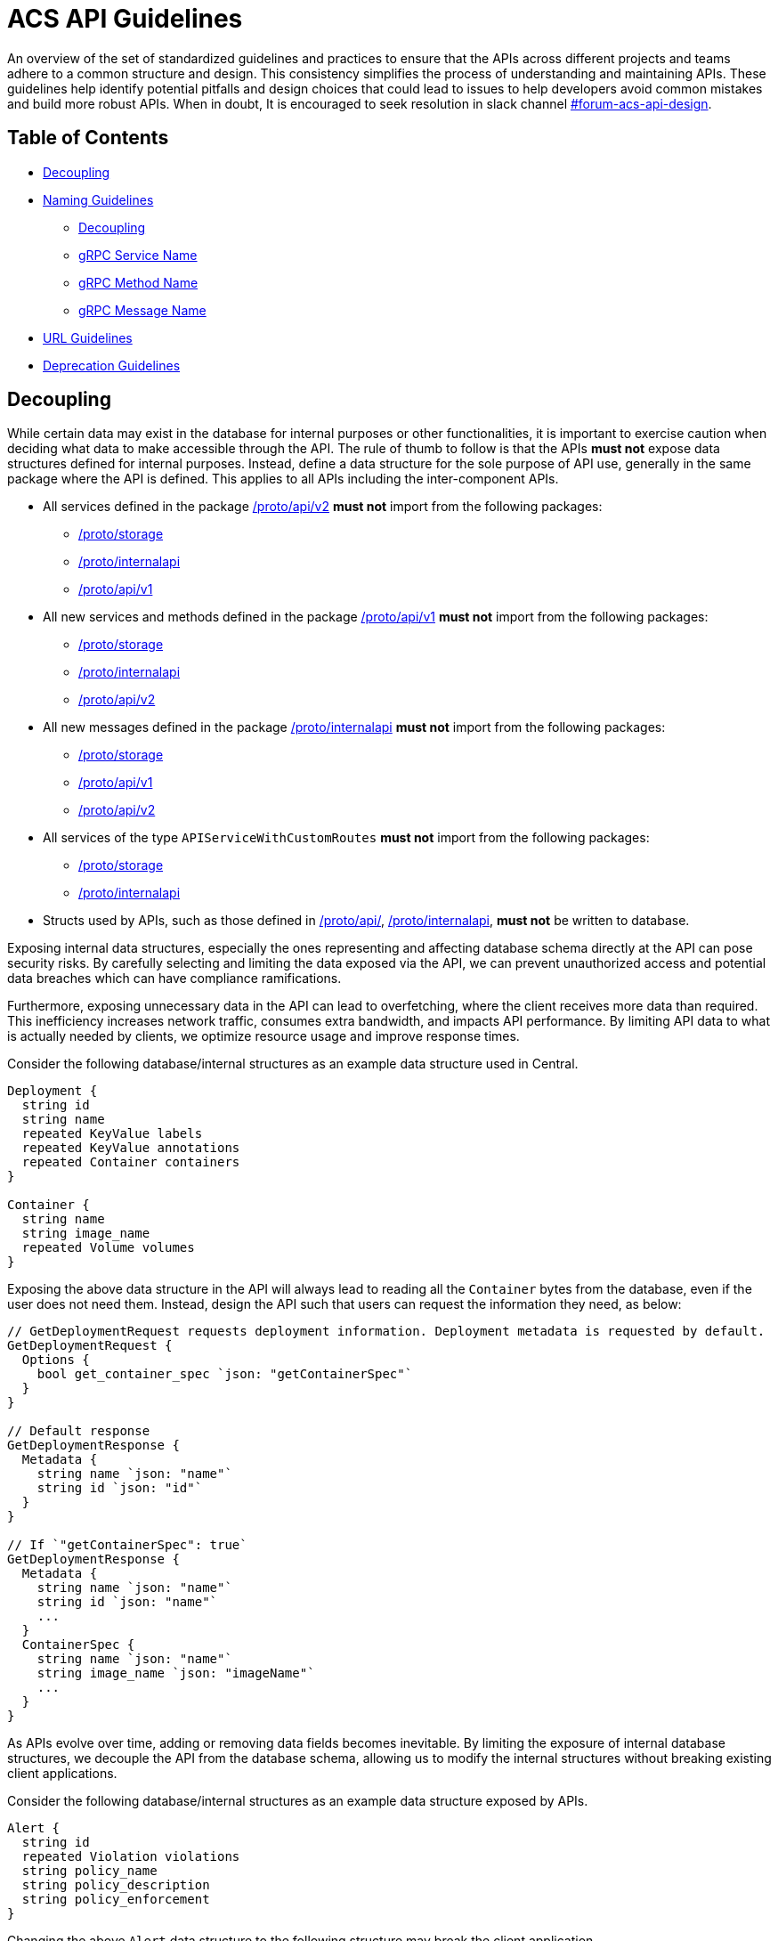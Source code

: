 = ACS API Guidelines

An overview of the set of standardized guidelines and practices to ensure that the APIs across different
projects and teams adhere to a common structure and design. This consistency simplifies the process of understanding
and maintaining APIs. These guidelines help identify potential pitfalls and design choices that could lead to issues to
help developers avoid common mistakes and build more robust APIs. When in doubt, It is encouraged to seek resolution
in slack channel https://redhat-internal.slack.com/archives/C05MMG2PP8A[#forum-acs-api-design].

== Table of Contents

* <<decoupling,Decoupling>>
* <<naming-guidelines,Naming Guidelines>>
 ** <<decoupling,Decoupling>>
 ** <<grpc-service-name,gRPC Service Name>>
 ** <<grpc-method-name,gRPC Method Name>>
 ** <<grpc-message-name,gRPC Message Name>>
* <<url-guidelines,URL Guidelines>>
* <<deprecation-guidelines,Deprecation Guidelines>>

== Decoupling

While certain data may exist in the database for internal purposes or other functionalities, it is important to
exercise caution when deciding what data to make accessible through the API. The rule of thumb to follow is that the APIs
*must not* expose data structures defined for internal purposes. Instead, define a data structure for the sole purpose of
API use, generally in the same package where the API is defined. This applies to all APIs including the
inter-component APIs.

* All services defined in the package https://github.com/stackrox/stackrox/blob/master/proto/api/v2[/proto/api/v2]
*must not* import from the following packages:
 ** https://github.com/stackrox/stackrox/blob/master/proto/storage[/proto/storage]
 ** https://github.com/stackrox/stackrox/blob/master/proto/internalapi[/proto/internalapi]
 ** https://github.com/stackrox/stackrox/blob/master/proto/api/v1[/proto/api/v1]
* All new services and methods defined in the package https://github.com/stackrox/stackrox/blob/master/proto/api/v1[/proto/api/v1]
*must not* import from the following packages:
 ** https://github.com/stackrox/stackrox/blob/master/proto/storage[/proto/storage]
 ** https://github.com/stackrox/stackrox/blob/master/proto/internalapi[/proto/internalapi]
 ** https://github.com/stackrox/stackrox/blob/master/proto/api/v2[/proto/api/v2]
* All new messages defined in the package https://github.com/stackrox/stackrox/blob/master/proto/internalapi[/proto/internalapi]
*must not* import from the following packages:
 ** https://github.com/stackrox/stackrox/blob/master/proto/storage[/proto/storage]
 ** https://github.com/stackrox/stackrox/blob/master/proto/api/v1[/proto/api/v1]
 ** https://github.com/stackrox/stackrox/blob/master/proto/api/v2[/proto/api/v2]
* All services of the type `APIServiceWithCustomRoutes` *must not* import from the following packages:
 ** https://github.com/stackrox/stackrox/blob/master/proto/storage[/proto/storage]
 ** https://github.com/stackrox/stackrox/blob/master/proto/internalapi[/proto/internalapi]
* Structs used by APIs, such as those defined in https://github.com/stackrox/stackrox/blob/master/proto/api/[/proto/api/],
https://github.com/stackrox/stackrox/blob/master/proto/internalapi[/proto/internalapi], *must not* be
written to database.

Exposing internal data structures, especially the ones representing and affecting database schema directly at
the API can pose security risks. By carefully selecting and limiting the data exposed via the API, we can prevent
unauthorized access and potential data breaches which can have compliance ramifications.

Furthermore, exposing unnecessary data in the API can lead to overfetching, where the client receives more data
than required. This inefficiency increases network traffic, consumes extra bandwidth, and impacts API performance.
By limiting API data to what is actually needed by clients, we optimize resource usage and improve response times.

Consider the following database/internal structures as an example data structure used in Central.

----
Deployment {
  string id
  string name
  repeated KeyValue labels
  repeated KeyValue annotations
  repeated Container containers
}

Container {
  string name
  string image_name
  repeated Volume volumes
}
----

Exposing the above data structure in the API will always lead to reading all the `Container` bytes from the database,
even if the user does not need them. Instead, design the API such that users can request the information
they need, as below:

----
// GetDeploymentRequest requests deployment information. Deployment metadata is requested by default.
GetDeploymentRequest {
  Options {
    bool get_container_spec `json: "getContainerSpec"`
  }
}

// Default response
GetDeploymentResponse {
  Metadata {
    string name `json: "name"`
    string id `json: "id"`
  }
}

// If `"getContainerSpec": true`
GetDeploymentResponse {
  Metadata {
    string name `json: "name"`
    string id `json: "name"`
    ...
  }
  ContainerSpec {
    string name `json: "name"`
    string image_name `json: "imageName"`
    ...
  }
}
----

As APIs evolve over time, adding or removing data fields becomes inevitable. By limiting the exposure of internal
database structures, we decouple the API from the database schema, allowing us to modify the internal structures
without breaking existing client applications.

Consider the following database/internal structures as an example data structure exposed by APIs.

----
Alert {
  string id
  repeated Violation violations
  string policy_name
  string policy_description
  string policy_enforcement
}
----

Changing the above `Alert` data structure to the following structure may break the client application.

----
Alert {
  string id;
  repeated Violation violations

  Policy {
    string policy_name
    string policy_description
    string policy_enforcement
  }
}
----

Keeping the API focused and concise simplifies maintenance efforts and reduces the chances of introducing bugs.
A clean and manageable codebase improves the overall maintainability and stability of the API.

== Naming Guidelines

=== gRPC Service Name

The service name *must* be unique and use a noun that generally refers to a resource or product component and
*must* end with *Service* e.g. `DeploymentService`, `ReportService`, `ComplianceService`. Intuitive and well-known
short forms or abbreviations *may* be used in some cases (and could even be preferable) for succinctness
e.g. `ReportConfigService`, `RbacService`.
All gRPC methods grouped into a single service *must* generally pertain to the primary resource of the service.

=== gRPC Method Name

Methods *should* be named such that they provide insights into the functionality.

Let us look at a few examples.`StartComplianceScan`, `RunComplianceScan`, and `GetComplianceScan` are not the same.

* `StartComplianceScan` *should* return without waiting for the compliance scan to complete.
* `RunComplianceScan` is ambiguous because it is unclear if the call waits for the scan to complete.
The ambiguity can be removed by adding a field to the request that helps clarify the expectation
e.g. `bool wait_for_scan_completion` if set to `true` informs the method to wait for the compliance
scan to complete. However, for long-running processes, it is *recommended* to create a job that
finishes the process asynchronously and return the job ID to the users which can be tracked via
dedicated job tracking method.
* `GetComplianceScan` *should* not run a compliance scan but only fetches a stored one.

Typically, the method name *should* follow the _VerbNoun_ convention.

|===
| Verb | Noun | Method name

| List
| Deployment
| `ListDeployments`

| Get
| Deployment
| `GetDeployment`

| Update
| Deployment
| `UpdateDeployment`

| Delete
| Deployment
| `DeleteDeployment`

| Notify
| Violation
| `NotifyViolation`

| Run
| ComplianceScan
| `RunComplianceScan`
|===

It is *recommended* that the verbs be imperative instead of inquisitive. Generally, the noun *should* be the resource type.
In some cases, the noun portion could be composed of multiple nouns e.g. `GetVulnerabilityDeferralState`, `RunPolicyScan`.

|===
| Inquisitive | Imperative

| `IsRunComplete`
| `GetRunStatus`

| `IsAdmin`
| `GetUserRole`

| `IsVulnerabilityDeferred`
| `GetVulnerabilityDeferralState`
|===

The noun portion of methods that act on a single resource *must* be singular e.g. `GetDeployment`. Those methods that
act on the collection of resources *must* be plural e.g. `ListDeployments`, `DeleteDeployments`. Avoid prepositions
(e.g. for, by) in method names as much as possible. Typically, this can be addressed by using a distinct verb,
adding a field to the request message, or restructuring _VerbNoun_.

[cols=2*]
|===
| *Instead of*
| *Use*

| `GetBaselineGeneratedNetworkPolicyForDeployment`
| ``` GenerateDeploymentNetworkPolicy GenerateDeploymentNetworkPolicyRequest { bool from_baseline; bool from_network_flows; } ```

| `RunPolicyScanForDeployment`
| `RunDeploymentPolicyScan`

| `DeleteDeploymentsByQuery`
| ``` DeleteDeployments DeleteDeploymentsRequest { string query; } ```

| ``` GetBaselineGeneratedNetworkPolicyForDeployment ```
| `GetDeploymentBaselineNetworkPolicy` or merely `GetBaselineNetworkPolicy` if the concept of baselines applies to deployments only. The following example demonstrates design if that concept of baselines could apply to multiple resource types. ``` GetBaselineNetworkPolicy GetBaselineNetworkPolicyRequest { oneof resource { string deployment_id; string cluster_id; } } ```
|===

=== gRPC Message Name

The request and response messages *must* be named after method names with suffix `Request` and `Response` unless
the request/response type is an empty message. Generally, resource type as response message *should* be avoided
e.g. use `GetDeploymentResponse` response instead of `Deployment`. This allows augmenting the response with
supplemental information in the future.

|===
| Verb | Noun | Method name | Request message | Response message

| List
| Deployment
| `ListDeployments`
| `ListDeploymentRequest`
| `ListDeploymentResponse`

| Get
| Deployment
| `GetDeployment`
| `GetDeploymentRequest`
| `GetDeploymentResponse`

| Update
| Deployment
| `UpdateDeployment`
| `UpdateDeploymentRequest`
| `UpdateDeploymentResponse`

| Delete
| Deployment
| `DeleteDeployment`
| `DeleteDeploymentRequest`
| `google.protobuf.Empty`

| Get
| ReportStatus
| `GetReportStatus`
| `GetReportStatusRequest`
| `GetReportStatusResponse`

| Run
| ComplianceScan
| `RunComplianceScan`
| `RunComplianceScanRequest`
| `RunComplianceScanResponse`
|===

Avoid prepositions as much as possible (e.g. "`for`", "`with`"; `DeploymentWithProcessInfo`, `DeploymentWithImageScan`).
In case such a need arises, add a field to the request message and response message.

[cols=2*]
|===
| *Instead of*
| *Use*

| `GetDeploymentWithImageScanRequest`
| ``` GetDeploymentRequest { bool with_image_scan; } ```

| `GetDeploymentWithImageScanResponse`
| ``` GetDeploymentImageScanResponse { Image image; } ``` or, ``` GetDeploymentResponse { Deployment deployment; Image image; } ```

| `RunPolicyScanForDeploymentRequest`
| `RunDeploymentPolicyScanRequest`
|===

All fields in the message *must* be lowercase and underscore separated names. The JSON names for the fields are
autogenerated by the proto compiler. By default, field names are converted to camel case notation.

|===
| Proto field name | JSON field name

| `network_data_start_time`
| `networkDataStartTime`

| `expiry_date`
| `expiryDate`
|===

Be explicit about conveying the specific purpose of fields e.g. instead of `expires_on` use `expiry_date`(/`timestamp`)
as it informs users if the field returns the date portion of the timestamp or the full timestamp, and use
`network_data_start_time` instead of `network_data_since` for a similar reason. The fields should convey their purpose without
requiring users to read the documentation.

== URL Guidelines

This section goes over key URL guidelines that could help avoid common mistakes when building APIs.

All APIs, except custom HTTP routes, *must* be prefixed with API version. Custom routes *should not* be
version prefixed due to current design limitation of we handle gRPC vs HTTP-only endpoints (which may be mitigated
in the future). The version is typically followed by the plural form of resource noun in the service name
e.g. `/v1/deployments`, `/v2/violations`. The resource noun may be singular if it refers to non-acting resources
encapsulating acting resources e.g. `/v1/compliance`, `/v1/networkgraph`, `/v1/debug`, `/v1/auth`.

Path parameters are variable components of a URL path. They are typically used to point to a specific resource.
A URL can have several path parameters, each denoted with curly braces `{ }`. If the request URL contains
one or more path parameters, the path parameter should clearly indicate the resource type otherwise by default
they are associated with resource type in the preceding URL component.

[cols=2*]
|===
| `/v1/compliance/profiles/\{id}`
| Acts on a specific compliance profile

| `/v1/networkpolicies/\{id}`
| Acts on a specific network policy.

| `/v1/networkpolicies/\{deployment_id}`
| Not recommended. Consider query string parameter pattern instead.
|===

Keep it simple and descriptive; avoid long-worded URL components. If one object can contain another object, design the
endpoint to reflect that regardless of whether the data is structured like this in the database. If the URL describes
the action, nest the action within the resource. Avoid stop words (the, and, or, of, a, an, to, for, etc.) in a URL
to make it shorter and more readable.

|===
| Instead of | Use |

| `GET: /v1/depoymentsbynamespace`
| `+GET: /v1/namespaces/{namespace}/deployments+`
| Get all deployments in a specific namespace

| `+GET: /v1/reportsmetadata/{id}+`
| `+GET: /v1/reports/jobs/{id}/metadata+`
| Get metadata of report job

| `+GET: /v1/reports/status/{id}+`
| `+GET: /v1/reports/jobs/{id}/status+`
| Get status of report job

| `GET: /v1/complianceprofiles`
| `GET: /v1/compliance/profiles`
| Get all compliance profiles

| `+POST: /v1/resetbaselineforcluster/{cluster_id}+`
| `+POST: /v1/baselines/cluster/{cluster_id}/reset+`
| Reset baseline for a specific cluster
|===

If splitting the words into multiple URL components is not intuitive, it is recommended to use a hyphen(-).

|===
| Instead of | Use

| `/v1/kernelsupport`
| `/v1/kernel-support`

| `/v1/kernel_support`
| `/v1/kernel-support`

| `/v1/securitypolicy`
| `/v1/security-policy`
|===

If the API acts on specific attribute of the resource, using URL query parameters is more intuitive over
long-worded or hierarchical identifiers.

|===
| Instead of | Use

| `/v1/deferredcves`
| `/v1/cves?deferred=true`

| `/v1/inactiveviolations`
| `/v1/violations?inactive=true`

| `/v1/fixablecves`
| `/v1/cves?fixable=true`

| `/v1/runningreports`
| `/v1/reports?status=running`
|===

URLs *should not* be duplicated. A request URL and request method *should* uniquely identify an API. For example,
`+GET: /v1/deployments/{id}+` conflicts with `GET: /v1/deployments/violations`.

A `GET` API *must not* declare a body but instead specify the response criteria using path and query parameters,
therefore, the gRPC request message fields should map to the URL path or query parameters.
The parameters could be used for identifying, filtering, sorting, paginating, tracking the source, translation, etc.

`POST` requests to create a resource *must not* accept the resource ID. IDs must be generated on the backend.
Only `POST` requests to perform an action on a specific resource should accept a resource ID.

A `GET` API *must* use an HTTP GET verb. For example, the following API configuration is not recommended and
should be avoided:

----
rpc GetExistingProbes(GetExistingProbesRequest) returns (GetExistingProbesResponse) {
option (google.api.http) = {
post: "/v1/probeupload/getexisting"
};
}
----

== Deprecation guidelines

While we generally try to avoid deprecations, it is sometimes necessary.

This section only applies for General Available (GA) features. For Technology Preview, these guidelines do not apply
and only need to be announced in release notes.

Before deprecating APIs, clarify with relevant stakeholders (e.g. product team, solution engineering) the deprecation.
In addition, if available for your API, the analytics we collect may also be used to gauge whether deprecation is an
option or not.

While there are no strict guidelines from Red Hat about announcing deprecations, historically we have announced
deprecations *two* releases in advance. This gives users enough time to adjust potential usages of the deprecated API.

The deprecation announcement *must* be done _at least_ within the release notes within the `Deprecated Features`
section and the associated service proto (i.e. the API documentation).

In addition, there are other forms of announcement that have been used historically.
Use these with your best judgement:

* Within the UI
 ** This can be a banner or other hints announcing the deprecation close to places where the respective API is being used.
 ** As an example, the SAC resource consolidation efforts led to a banner being created in the UI where resources were
being used.
* Within Central logs
 ** This can be done during Central startup or during API calls, informing the user that the API service will be
removed in the future.
 ** Be aware that high-cardinality APIs are not an ideal candidate for logging per API call.

Once the deprecation time has been met after *two* releases, the API can safely be fully removed (i.e. removing the
service associated with the API), but it is up to your discretion to postpone or not to go through with the deprecation.

